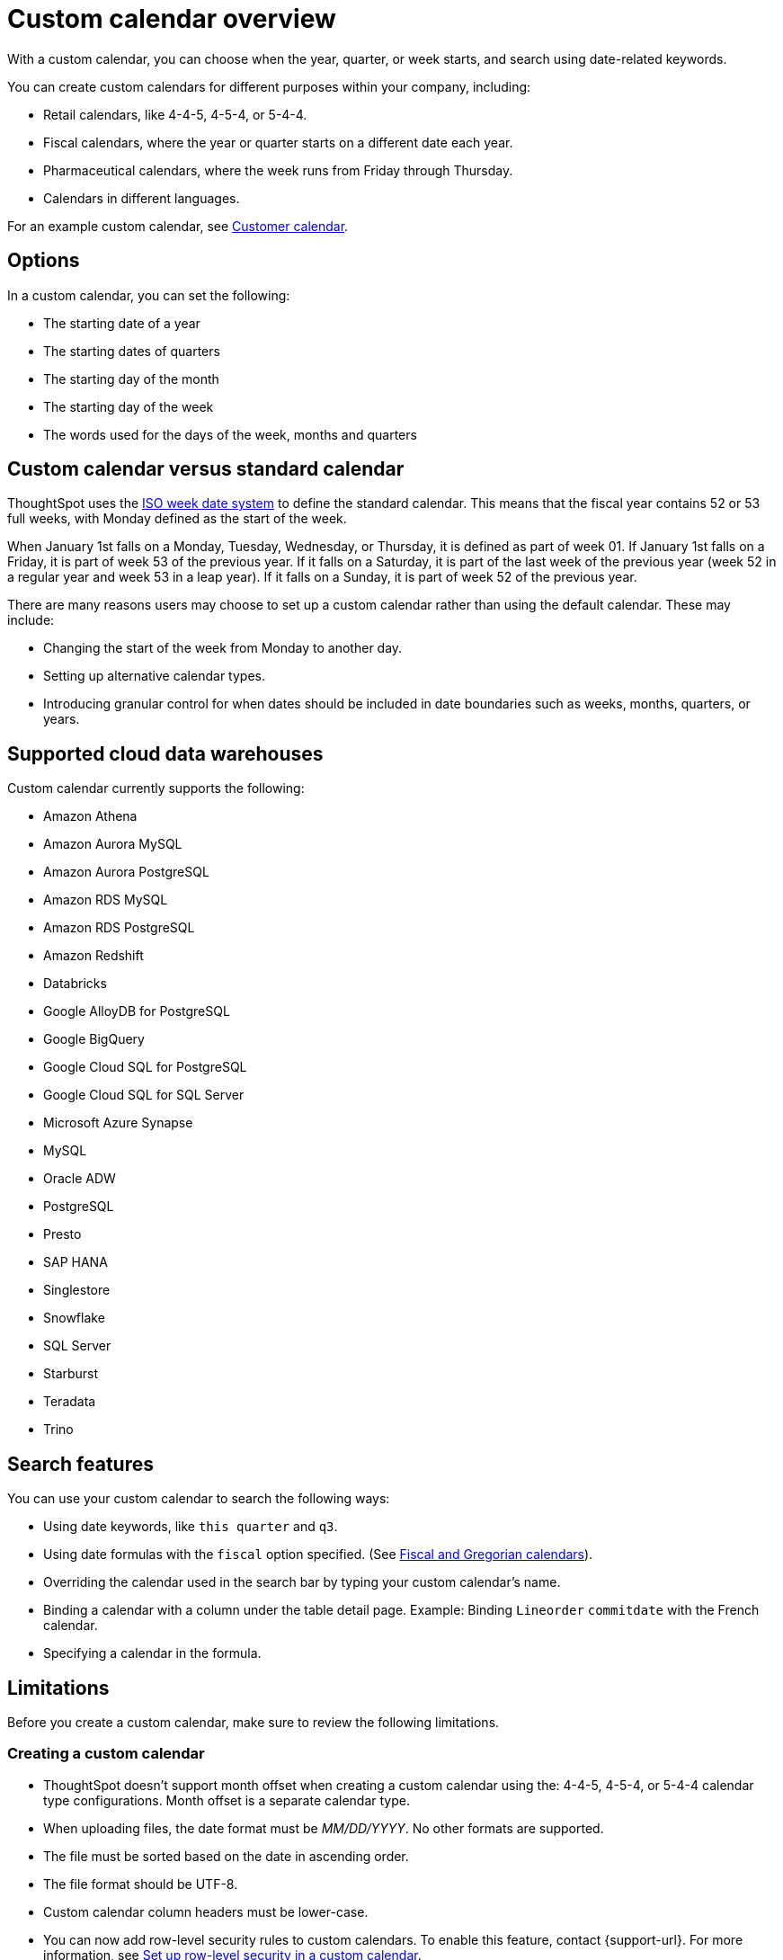 = Custom calendar overview
:last_updated: 5/20/2024
:linkattrs:
:page-aliases: /admin/ts-cloud/ts-cloud-embrace-cust-cal.adoc, /data/custom-calendar.adoc, /data/embrace/custom-calendar.adoc
:experimental:
:page-layout: default-cloud
:description: With a custom calendar, you can choose when the year, quarter, or week starts, and search using date-related keywords.
:jira: SCAL-172330, SCAL-201842 (doc enhancement), SCAL-176032, SCAL-229340, SCAL-230176, SCAL-235033, SCAL-240707

With a custom calendar, you can choose when the year, quarter, or week starts, and search using date-related keywords.

You can create custom calendars for different purposes within your company, including:

* Retail calendars, like 4-4-5, 4-5-4, or 5-4-4.
* Fiscal calendars, where the year or quarter starts on a different date each year.
* Pharmaceutical calendars, where the week runs from Friday through Thursday.
* Calendars in different languages.

For an example custom calendar, see link:{attachmentsdir}/customer-calendar-eg.csv[Customer calendar].

== Options

In a custom calendar, you can set the following:

* The starting date of a year
* The starting dates of quarters
* The starting day of the month
* The starting day of the week
* The words used for the days of the week, months and quarters

== Custom calendar versus standard calendar

ThoughtSpot uses the link:https://en.wikipedia.org/wiki/ISO_week_date[ISO week date system^] to define the standard calendar. This means that the fiscal year contains 52 or 53 full weeks, with Monday defined as the start of the week.

When January 1st falls on a Monday, Tuesday, Wednesday, or Thursday, it is defined as part of week 01. If January 1st falls on a Friday, it is part of week 53 of the previous year. If it falls on a Saturday, it is part of the last week of the previous year (week 52 in a regular year and week 53 in a leap year). If it falls on a Sunday, it is part of week 52 of the previous year.

There are many reasons users may choose to set up a custom calendar rather than using the default calendar. These may include:

* Changing the start of the week from Monday to another day.
* Setting up alternative calendar types.
* Introducing granular control for when dates should be included in date boundaries such as weeks, months, quarters, or years.

== Supported cloud data warehouses

Custom calendar currently supports the following:

* Amazon Athena
* Amazon Aurora MySQL
* Amazon Aurora PostgreSQL
* Amazon RDS MySQL
* Amazon RDS PostgreSQL
* Amazon Redshift
* Databricks
* Google AlloyDB for PostgreSQL
* Google BigQuery
* Google Cloud SQL for PostgreSQL
* Google Cloud SQL for SQL Server
* Microsoft Azure Synapse
* MySQL
* Oracle ADW
* PostgreSQL
* Presto
* SAP HANA
* Singlestore
* Snowflake
* SQL Server
* Starburst
* Teradata
* Trino

== Search features

You can use your custom calendar to search the following ways:

* Using date keywords, like `this quarter` and `q3`.
* Using date formulas with the `fiscal` option specified. (See xref:formulas-date.adoc#fiscal-and-gregorian-calendars[Fiscal and Gregorian calendars]).
* Overriding the calendar used in the search bar by typing your custom calendar's name.
* Binding a calendar with a column under the table detail page.
Example: Binding `Lineorder` `commitdate` with the French calendar.
* Specifying a calendar in the formula.

== Limitations

Before you create a custom calendar, make sure to review the following limitations.

=== Creating a custom calendar

* ThoughtSpot doesn't support month offset when creating a custom calendar using the: 4-4-5, 4-5-4, or 5-4-4 calendar type configurations. Month offset is a separate calendar type.
* When uploading files, the date format must be _MM/DD/YYYY_. No other formats are supported.
* The file must be sorted based on the date in ascending order.
* The file format should be UTF-8.
* Custom calendar column headers must be lower-case.
* You can now add row-level security rules to custom calendars. To enable this feature, contact {support-url}. For more information, see xref:connections-cust-cal-create.adoc#row-level[Set up row-level security in a custom calendar].

=== Using a custom calendar

* Formulas are limited to defining a single custom calendar.
* *VS* supports multiple custom calendars as long as there is only a single calendar per clause.


=== Updating a custom calendar

The values in the generated calendar table can be updated to meet your specific business requirements. Before updating your calendar, be aware of the following:

* `day_of_week`, `month`, `quarter`, and `year` are defined as varchar columns. The expected values are strings rather than numbers. If numbers are defined, the value may not be displayed as an indexed option.
+
Examples:

** `day_of_week: Monday, Tuesday, Wednesday` rather than `day_of_week: 1, 2, 3`
** `quarter: Q1, Q2` rather than `quarter: 1, 2`
** `end_of_``[_period_]``\_epoch` value should be the same as the `start_of_``[_period_]``_epoch` value for the next period. This is because the code is greater than or equal to the start value and less than the end value.

IMPORTANT: If you update a range of dates in the underlying table, you must manually refresh the custom calendar in ThoughtSpot by running the update command.

To update your custom calendar, do the following:

. Sign in to your ThoughtSpot cluster.
. Select *Data* in the top navigation bar.
+
The Data workspace appears.
. Click *Utilities*.
. Click *Add/modify custom calendar*.
. Click the *More* menu image:icon-more-10px.png[more options menu icon] for the custom calendar you want to update and select *Update Calendar*.

== Prerequisites

* For a user to create a custom calendar, they must have the required permissions to create a table in the database used in the connection where they want to create their custom calendar.

== Custom calendar query performance enhancements [.badge.badge-beta]#Beta#

ThoughtSpot's custom calendar feature includes a configuration option that may significantly improve query performance for large datasets, particularly when working with date-based filters. This solution was specifically built for Google Big Query and Databricks, however, the query pattern may result in improved performance for other platforms with similar query planning engines.

For example, consider a dataset that fulfills the following criteria:

* Large fact tables that partitioned on date columns
* Partition pruning requires a direct filter to the applied to the date column, rather than inferred from date columns
* Queries using custom calendar date attributes (quarters, fiscal years, etc.)
* Environments where date-based queries are experiencing performance issues
* This feature is specifically helpful for common time-based queries such as:
** Sales This Year
** Sales Last 52 Weeks
** Sales Last Quarter

=== Query configuration options

Note that the following are independent options available for custom calendars. They can be used in conjunction.

==== Separate Common Table Expressions for custom calendar joins

This option moves DATE DIM and Custom Calendar table joins to a separate Common Table Expression (CTE). It uses this CTE in joins against fact tables to enable partition pruning. It prevents optimizer from deferring crucial joins that would otherwise block partition pruning.

This option is applicable when the data model includes a dimensional date table. That is, this CTE pattern will not be invoked if the date column is from the fact table itself.

==== Approximate date filtering

This feature was developed specifically for Google BigQuery. When enabled, the resulting query generation automatically infers date boundaries based on the search range. Query generation then adds a direct filter to the fact table and dimension tables date columns. This results in a reduction to the initial data scanned.

Note that this is an approximate date filter. The design is to apply a predicate that applies a filter that returns slightly more data than the dynamic period. That is:

* Last Month will calculate the start date of the Gregorian prior month.
* Last Week will calculate the start of the prior Gregorian week.

The reason for this design is that weeks, months, years, etc. do not align with Gregorian calendars. This approximate filter ensures that data is partitioned and then the actual filter is applied to ensure that the results are correct.

=== Benefits

* Significantly faster query performance on large datasets.
* Better utilization of database optimization capabilities.
* Reduced timeout issues with complex date-based filters.
* Improved overall search experience.
* Reduction in total bytes scanned.

== Technical implementation

The feature is enabled via a cluster-level configuration flag. To enable this feature for your ThoughtSpot implementation, please contact {support-url}.

== Limitations

* This feature may not improve all query types (for example, `sales august yearly`).
* You cannot modify the automatically added approximate date filters.
* The feature works for approximate date filters rather than exact.

'''
> **Related information**
>
> * xref:connections-cust-cal-create.adoc[Create a custom calendar] +
> * xref:connections-cust-cal-update.adoc[Update a custom calendar] +
> * xref:connections-cust-cal-delete.adoc[Delete a custom calendar]
